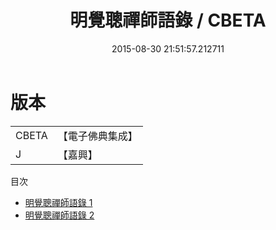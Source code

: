 #+TITLE: 明覺聰禪師語錄 / CBETA

#+DATE: 2015-08-30 21:51:57.212711
* 版本
 |     CBETA|【電子佛典集成】|
 |         J|【嘉興】    |
目次
 - [[file:KR6q0431_001.txt][明覺聰禪師語錄 1]]
 - [[file:KR6q0431_002.txt][明覺聰禪師語錄 2]]
